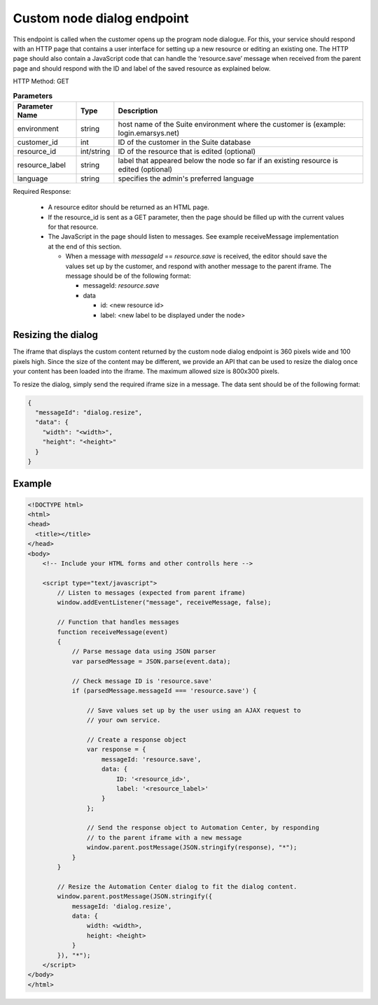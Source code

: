 Custom node dialog endpoint
===========================

This endpoint is called when the customer opens up the program node dialogue. For this, your service should respond with
an HTTP page that contains a user interface for setting up a new resource or editing an existing one.
The HTTP page should also contain a JavaScript code that can handle the ‘resource.save’ message when received from
the parent page and should respond with the ID and label of the saved resource as explained below.

HTTP Method: GET

.. list-table:: **Parameters**
   :header-rows: 1

   * - Parameter Name
     - Type
     - Description
   * - environment
     - string
     - host name of the Suite environment where the customer is (example: login.emarsys.net)
   * - customer_id
     - int
     - ID of the customer in the Suite database
   * - resource_id
     - int/string
     - ID of the resource that is edited (optional)
   * - resource_label
     - string
     - label that appeared below the node so far if an existing resource is edited (optional)
   * - language
     - string
     - specifies the admin's preferred language

Required Response:

 * A resource editor should be returned as an HTML page.
 * If the resource_id is sent as a GET parameter, then the page should be filled up with the current
   values for that resource.
 * The JavaScript in the page should listen to messages. See example receiveMessage implementation
   at the end of this section.

   * When a message with `messageId` == `resource.save` is received, the editor should save the values
     set up by the customer, and respond with another message to the parent iframe. The message should
     be of the following format:

     * messageId: `resource.save`
     * data

       * id: <new resource id>
       * label: <new label to be displayed under the node>

.. image:: /_static/images/ac_node_custom_dialog_workflow.png

Resizing the dialog
-------------------

The iframe that displays the custom content returned by the custom node dialog endpoint is 360 pixels wide and
100 pixels high. Since the size of the content may be different, we provide an API that can be used to resize the dialog
once your content has been loaded into the iframe. The maximum allowed size is 800x300 pixels.

To resize the dialog, simply send the required iframe size in a message. The data sent should be of the following format:

.. code-block:: json

   {
     "messageId": "dialog.resize",
     "data": {
       "width": "<width>",
       "height": "<height>"
     }
   }

Example
-------

.. code-block:: html

  <!DOCTYPE html>
  <html>
  <head>
    <title></title>
  </head>
  <body>
      <!-- Include your HTML forms and other controlls here -->

      <script type="text/javascript">
          // Listen to messages (expected from parent iframe)
          window.addEventListener("message", receiveMessage, false);

          // Function that handles messages
          function receiveMessage(event)
          {
              // Parse message data using JSON parser
              var parsedMessage = JSON.parse(event.data);

              // Check message ID is 'resource.save'
              if (parsedMessage.messageId === 'resource.save') {

                  // Save values set up by the user using an AJAX request to
                  // your own service.

                  // Create a response object
                  var response = {
                      messageId: 'resource.save',
                      data: {
                          ID: '<resource_id>',
                          label: '<resource_label>'
                      }
                  };

                  // Send the response object to Automation Center, by responding
                  // to the parent iframe with a new message
                  window.parent.postMessage(JSON.stringify(response), "*");
              }
          }

          // Resize the Automation Center dialog to fit the dialog content.
          window.parent.postMessage(JSON.stringify({
              messageId: 'dialog.resize',
              data: {
                  width: <width>,
                  height: <height>
              }
          }), "*");
      </script>
  </body>
  </html>

